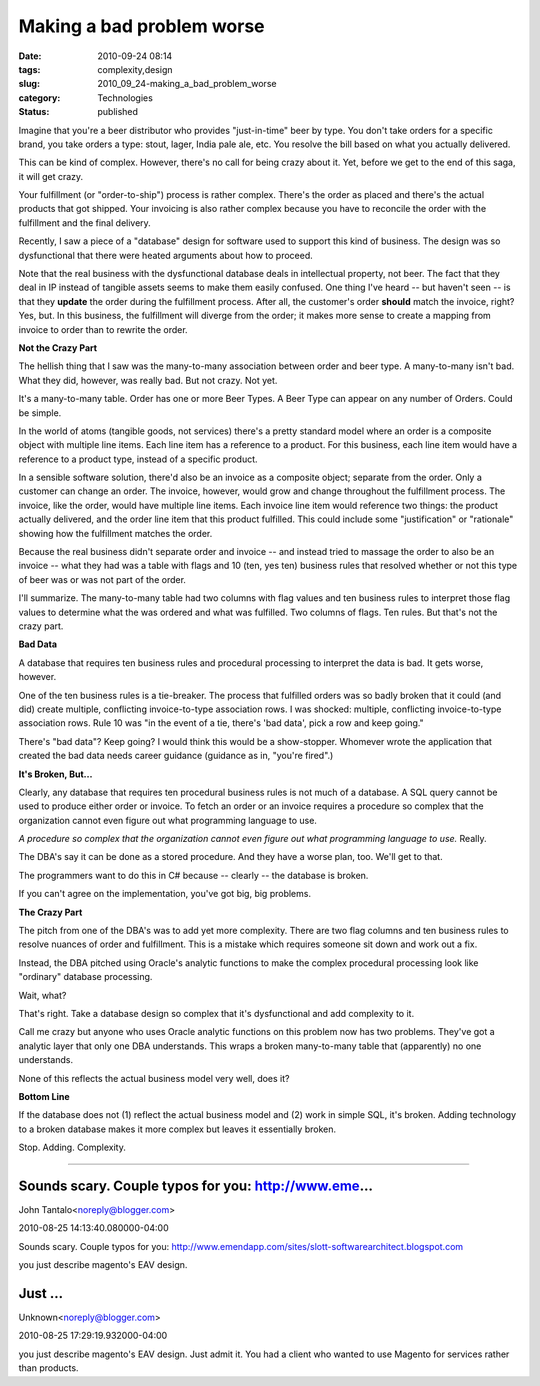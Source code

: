 Making a bad problem worse
==========================

:date: 2010-09-24 08:14
:tags: complexity,design
:slug: 2010_09_24-making_a_bad_problem_worse
:category: Technologies
:status: published

Imagine that you're a beer distributor who provides "just-in-time" beer
by type. You don't take orders for a specific brand, you take orders a
type: stout, lager, India pale ale, etc. You resolve the bill based on
what you actually delivered.

This can be kind of complex. However, there's no call for being crazy
about it. Yet, before we get to the end of this saga, it will get
crazy.

Your fulfillment (or "order-to-ship") process is rather complex.
There's the order as placed and there's the actual products that
got shipped. Your invoicing is also rather complex because you
have to reconcile the order with the fulfillment and the final
delivery.

Recently, I saw a piece of a "database" design for software
used to support this kind of business. The design was so
dysfunctional that there were heated arguments about how to
proceed.

Note that the real business with the dysfunctional database deals
in intellectual property, not beer. The fact that they deal in IP
instead of tangible assets seems to make them easily confused. One
thing I've heard -- but haven't seen -- is that they **update**
the order during the fulfillment process. After all, the
customer's order **should** match the invoice, right? Yes, but. In
this business, the fulfillment will diverge from the order; it
makes more sense to create a mapping from invoice to order than to
rewrite the order.

**Not the Crazy Part**

The hellish thing that I saw was the many-to-many association
between order and beer type. A many-to-many isn't bad. What they
did, however, was really bad. But not crazy. Not yet.

It's a many-to-many table. Order has one or more Beer Types. A Beer
Type can appear on any number of Orders. Could be simple.

In the world of atoms (tangible goods, not services) there's a pretty
standard model where an order is a composite object with multiple
line items. Each line item has a reference to a product. For this
business, each line item would have a reference to a product type,
instead of a specific product.

In a sensible software solution, there'd also be an invoice as a
composite object; separate from the order. Only a customer can change
an order. The invoice, however, would grow and change throughout the
fulfillment process. The invoice, like the order, would have multiple
line items. Each invoice line item would reference two things: the
product actually delivered, and the order line item that this product
fulfilled. This could include some "justification" or "rationale"
showing how the fulfillment matches the order.

Because the real business didn't separate order and invoice -- and
instead tried to massage the order to also be an invoice -- what they
had was a table with flags and 10 (ten, yes ten) business rules that
resolved whether or not this type of beer was or was not part of the
order.

I'll summarize. The many-to-many table had two columns with flag
values and ten business rules to interpret those flag values to
determine what the was ordered and what was fulfilled. Two columns of
flags. Ten rules. But that's not the crazy part.

**Bad Data**

A database that requires ten business rules and procedural processing
to interpret the data is bad. It gets worse, however.

One of the ten business rules is a tie-breaker. The process that
fulfilled orders was so badly broken that it could (and did) create
multiple, conflicting invoice-to-type association rows. I was
shocked: multiple, conflicting invoice-to-type association rows. Rule
10 was "in the event of a tie, there's 'bad data', pick a row and
keep going."

There's "bad data"? Keep going? I would think this would be a
show-stopper. Whomever wrote the application that created the bad
data needs career guidance (guidance as in, "you're fired".)

**It's Broken, But...**

Clearly, any database that requires ten procedural business rules is
not much of a database. A SQL query cannot be used to produce either
order or invoice. To fetch an order or an invoice requires a
procedure so complex that the organization cannot even figure out
what programming language to use.

*A procedure so complex that the organization cannot even figure out
what programming language to use.* Really.

The DBA's say it can be done as a stored procedure. And they have a
worse plan, too. We'll get to that.

The programmers want to do this in C# because -- clearly -- the
database is broken.

If you can't agree on the implementation, you've got big, big
problems.

**The Crazy Part**

The pitch from one of the DBA's was to add yet more complexity. There
are two flag columns and ten business rules to resolve nuances of
order and fulfillment. This is a mistake which requires someone sit
down and work out a fix.

Instead, the DBA pitched using Oracle's analytic functions to make
the complex procedural processing look like "ordinary" database
processing.

Wait, what?

That's right. Take a database design so complex that it's
dysfunctional and add complexity to it.

Call me crazy but anyone who uses Oracle analytic functions on this
problem now has two problems. They've got a analytic layer that only
one DBA understands. This wraps a broken many-to-many table that
(apparently) no one understands.

None of this reflects the actual business model very well, does it?

**Bottom Line**

If the database does not (1) reflect the actual business model and
(2) work in simple SQL, it's broken. Adding technology to a broken
database makes it more complex but leaves it essentially broken.

Stop. Adding. Complexity.



-----

Sounds scary. Couple typos for you: http://www.eme...
-----------------------------------------------------

John Tantalo<noreply@blogger.com>

2010-08-25 14:13:40.080000-04:00

Sounds scary. Couple typos for you:
http://www.emendapp.com/sites/slott-softwarearchitect.blogspot.com


you just describe magento's EAV design.

Just ...
-----------------------------------------------------

Unknown<noreply@blogger.com>

2010-08-25 17:29:19.932000-04:00

you just describe magento's EAV design.
Just admit it. You had a client who wanted to use Magento for services
rather than products.





